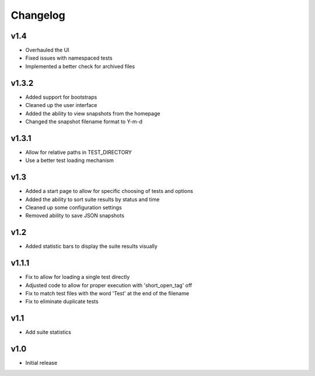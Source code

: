 Changelog
=========

v1.4
------

* Overhauled the UI
* Fixed issues with namespaced tests 
* Implemented a better check for archived files


v1.3.2
------

* Added support for bootstraps
* Cleaned up the user interface
* Added the ability to view snapshots from the homepage
* Changed the snapshot filename format to Y-m-d

v1.3.1
------

* Allow for relative paths in TEST_DIRECTORY
* Use a better test loading mechanism

v1.3
----

* Added a start page to allow for specific choosing of tests and options
* Added the ability to sort suite results by status and time
* Cleaned up some configuration settings
* Removed ability to save JSON snapshots

v1.2
----

* Added statistic bars to display the suite results visually

v1.1.1
------

* Fix to allow for loading a single test directly
* Adjusted code to allow for proper execution with 'short_open_tag' off
* Fix to match test files with the word 'Test' at the end of the filename
* Fix to eliminate duplicate tests

v1.1
----

* Add suite statistics

v1.0
----

* Initial release

